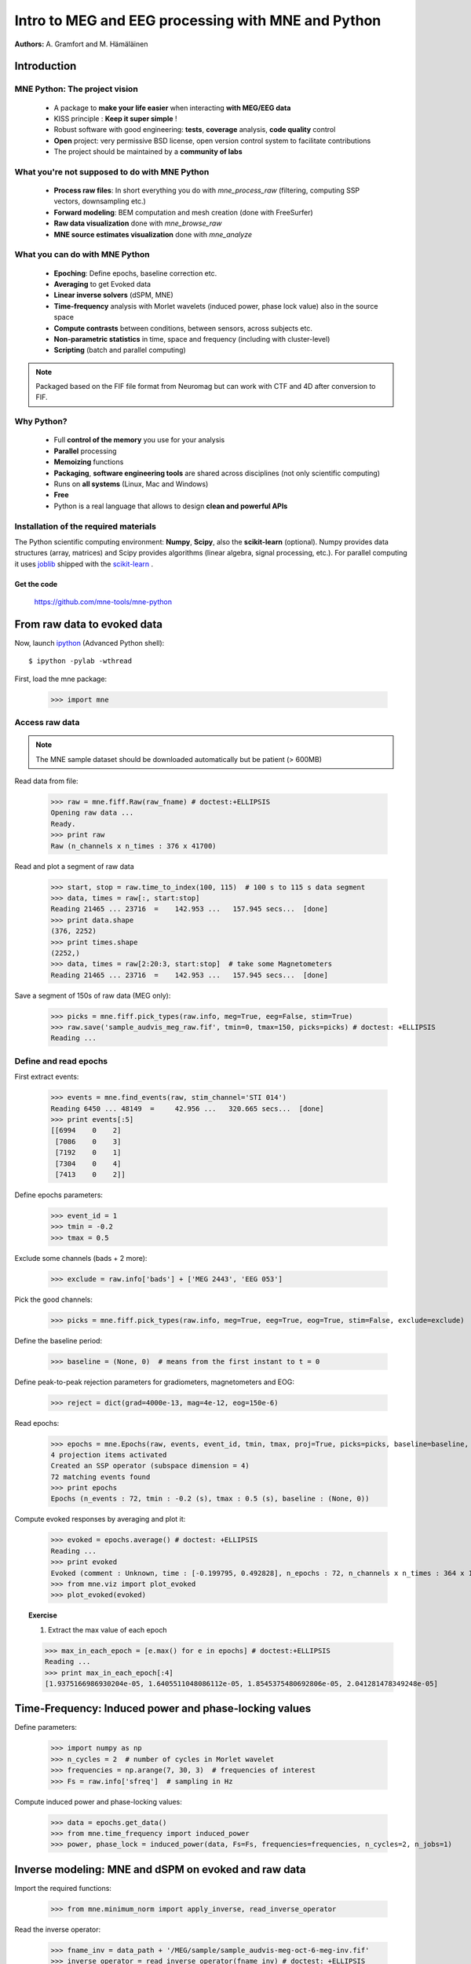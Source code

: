 ===================================================
Intro to MEG and EEG processing with MNE and Python
===================================================

**Authors:** A. Gramfort and M. Hämäläinen

.. role:: input(strong)


Introduction
==============

MNE Python: The project vision
------------------------------

    - A package to **make your life easier** when interacting **with MEG/EEG data**
    - KISS principle : **Keep it super simple** !
    - Robust software with good engineering: **tests**, **coverage** analysis, **code quality** control
    - **Open** project: very permissive BSD license, open version control system to facilitate contributions
    - The project should be maintained by a **community of labs**

What you're not supposed to do with MNE Python
----------------------------------------------

    - **Process raw files**: In short everything you do with *mne_process_raw* (filtering, computing SSP vectors, downsampling etc.)
    - **Forward modeling**: BEM computation and mesh creation (done with FreeSurfer)
    - **Raw data visualization** done with *mne_browse_raw*
    - **MNE source estimates visualization** done with *mne_analyze*

What you can do with MNE Python
----------------------------------------------

    - **Epoching**: Define epochs, baseline correction etc.
    - **Averaging** to get Evoked data
    - **Linear inverse solvers** (dSPM, MNE)
    - **Time-frequency** analysis with Morlet wavelets (induced power, phase lock value) also in the source space
    - **Compute contrasts** between conditions, between sensors, across subjects etc.
    - **Non-parametric statistics** in time, space and frequency (including with cluster-level)
    - **Scripting** (batch and parallel computing)

.. note:: Packaged based on the FIF file format from Neuromag but can work with CTF and 4D after conversion to FIF.

Why Python?
-----------

    - Full **control of the memory** you use for your analysis
    - **Parallel** processing
    - **Memoizing** functions
    - **Packaging**, **software engineering tools** are shared across disciplines (not only scientific computing)
    - Runs on **all systems** (Linux, Mac and Windows)
    - **Free**
    - Python is a real language that allows to design **clean and powerful APIs**

Installation of the required materials
---------------------------------------

The Python scientific computing environment: **Numpy**, **Scipy**, also the **scikit-learn** (optional).
Numpy provides data structures (array,
matrices) and Scipy provides algorithms (linear algebra, signal processing, etc.). For parallel computing
it uses `joblib`_ shipped with the `scikit-learn`_ .

.. _joblib: http://http://packages.python.org/joblib/
.. _scikit-learn: http://http://scikit-learn.sourceforge.net/


Get the code
^^^^^^^^^^^^

  https://github.com/mne-tools/mne-python

From raw data to evoked data
============================

.. _ipython: http://ipython.scipy.org/

Now, launch `ipython`_ (Advanced Python shell)::

  $ ipython -pylab -wthread

First, load the mne package:

    >>> import mne

Access raw data
---------------

.. doctest::

    >>> from mne.datasets import sample
    >>> data_path = sample.data_path()
    >>> raw_fname = data_path + '/MEG/sample/sample_audvis_filt-0-40_raw.fif'
    >>> print raw_fname
    ./MNE-sample-data/MEG/sample/sample_audvis_filt-0-40_raw.fif

.. note:: The MNE sample dataset should be downloaded automatically but be patient (> 600MB)

Read data from file:

    >>> raw = mne.fiff.Raw(raw_fname) # doctest:+ELLIPSIS
    Opening raw data ...
    Ready.
    >>> print raw
    Raw (n_channels x n_times : 376 x 41700)

Read and plot a segment of raw data

    >>> start, stop = raw.time_to_index(100, 115)  # 100 s to 115 s data segment
    >>> data, times = raw[:, start:stop]
    Reading 21465 ... 23716  =    142.953 ...   157.945 secs...  [done]
    >>> print data.shape
    (376, 2252)
    >>> print times.shape
    (2252,)
    >>> data, times = raw[2:20:3, start:stop]  # take some Magnetometers
    Reading 21465 ... 23716  =    142.953 ...   157.945 secs...  [done]

.. figure:: images/plot_read_raw_data.png
    :alt: Raw data

Save a segment of 150s of raw data (MEG only):

    >>> picks = mne.fiff.pick_types(raw.info, meg=True, eeg=False, stim=True)
    >>> raw.save('sample_audvis_meg_raw.fif', tmin=0, tmax=150, picks=picks) # doctest: +ELLIPSIS
    Reading ...

Define and read epochs
----------------------

First extract events:

    >>> events = mne.find_events(raw, stim_channel='STI 014')
    Reading 6450 ... 48149  =     42.956 ...   320.665 secs...  [done]
    >>> print events[:5]
    [[6994    0    2]
     [7086    0    3]
     [7192    0    1]
     [7304    0    4]
     [7413    0    2]]

Define epochs parameters:

    >>> event_id = 1
    >>> tmin = -0.2
    >>> tmax = 0.5

Exclude some channels (bads + 2 more):

    >>> exclude = raw.info['bads'] + ['MEG 2443', 'EEG 053']

Pick the good channels:

    >>> picks = mne.fiff.pick_types(raw.info, meg=True, eeg=True, eog=True, stim=False, exclude=exclude)

Define the baseline period:

    >>> baseline = (None, 0)  # means from the first instant to t = 0

Define peak-to-peak rejection parameters for gradiometers, magnetometers and EOG:

    >>> reject = dict(grad=4000e-13, mag=4e-12, eog=150e-6)

Read epochs:

    >>> epochs = mne.Epochs(raw, events, event_id, tmin, tmax, proj=True, picks=picks, baseline=baseline, preload=False, reject=reject)
    4 projection items activated
    Created an SSP operator (subspace dimension = 4)
    72 matching events found
    >>> print epochs
    Epochs (n_events : 72, tmin : -0.2 (s), tmax : 0.5 (s), baseline : (None, 0))

Compute evoked responses by averaging and plot it:

    >>> evoked = epochs.average() # doctest: +ELLIPSIS
    Reading ...
    >>> print evoked
    Evoked (comment : Unknown, time : [-0.199795, 0.492828], n_epochs : 72, n_channels x n_times : 364 x 105)
    >>> from mne.viz import plot_evoked
    >>> plot_evoked(evoked)

.. figure:: images/plot_read_epochs.png
    :alt: Evoked data

.. topic:: Exercise

  1. Extract the max value of each epoch

  >>> max_in_each_epoch = [e.max() for e in epochs] # doctest:+ELLIPSIS
  Reading ...
  >>> print max_in_each_epoch[:4]
  [1.9375166986930204e-05, 1.6405511048086112e-05, 1.8545375480692806e-05, 2.041281478349248e-05]

Time-Frequency: Induced power and phase-locking values
======================================================

Define parameters:

    >>> import numpy as np
    >>> n_cycles = 2  # number of cycles in Morlet wavelet
    >>> frequencies = np.arange(7, 30, 3)  # frequencies of interest
    >>> Fs = raw.info['sfreq']  # sampling in Hz

Compute induced power and phase-locking values:

    >>> data = epochs.get_data()
    >>> from mne.time_frequency import induced_power
    >>> power, phase_lock = induced_power(data, Fs=Fs, frequencies=frequencies, n_cycles=2, n_jobs=1)

.. figure:: images/time_freq_demo.png
    :alt: Time-Frequency

Inverse modeling: MNE and dSPM on evoked and raw data
=====================================================

Import the required functions:

    >>> from mne.minimum_norm import apply_inverse, read_inverse_operator

Read the inverse operator:

    >>> fname_inv = data_path + '/MEG/sample/sample_audvis-meg-oct-6-meg-inv.fif'
    >>> inverse_operator = read_inverse_operator(fname_inv) # doctest: +ELLIPSIS
    Reading ...

Define the inverse parameters:

    >>> snr = 3.0
    >>> lambda2 = 1.0 / snr ** 2
    >>> dSPM = True

Compute the inverse solution:

    >>> stc = apply_inverse(evoked, inverse_operator, lambda2, dSPM) # doctest:+ELLIPSIS
    Preparing the inverse operator for use ...

Save the source time courses to disk:

    >>> stc.save('mne_dSPM_inverse')
    Writing STC to disk... [done]

Now, let's compute dSPM on a raw file within a label:

    >>> fname_label = data_path + '/MEG/sample/labels/Aud-lh.label'
    >>> label = mne.read_label(fname_label)

Compute inverse solution during the first 15s:

    >>> from mne.minimum_norm import apply_inverse_raw
    >>> start, stop = raw.time_to_index(0, 15)  # read the first 15s of data
    >>> stc = apply_inverse_raw(raw, inverse_operator, lambda2, dSPM, label, start, stop) # doctest:+ELLIPSIS
    Preparing the inverse operator for use ...

Save result in stc files:

    >>> stc.save('mne_dSPM_raw_inverse_Aud')
    Writing STC to disk... [done]

What else can I do?
===================

    - morph stc from one brain to another for group studies
    - estimate power in the source space
    - estimate noise covariance matrix from Raw and Epochs
    - detect heart beat QRS component
    - detect eye blinks and EOG artifacts

What comes next?
================

    - sparse solvers
    - beamformers (e.g. LCMV)
    - coherence measures
    - anything you want to contribute for the community !

Some screen shots
=================

.. figure:: images/plot_topography.png
    :alt: 2D toprography

    2D toprography

.. figure:: images/plot_cluster_1samp_test_time_frequency.png
    :alt: Cluster level stat in time Frequency decomposition

    Cluster level stat in time Frequency decomposition

.. figure:: images/cluster_full_layout_c0-c1.png
    :alt: Topography of cluster level stat in time

    Topography of cluster level stat in time

.. figure:: images/plot_cluster_stats_evoked.png
    :alt: Statistics on evoked data

    Statistics on evoked data


Want to know more ? Go to `martinos.org/mne`_ and browse `examples`_ gallery
============================================================================

.. _martinos.org/mne: http://www.martinos.org/mne
.. _examples: https://martinos.org/mne/auto_examples/index.html

